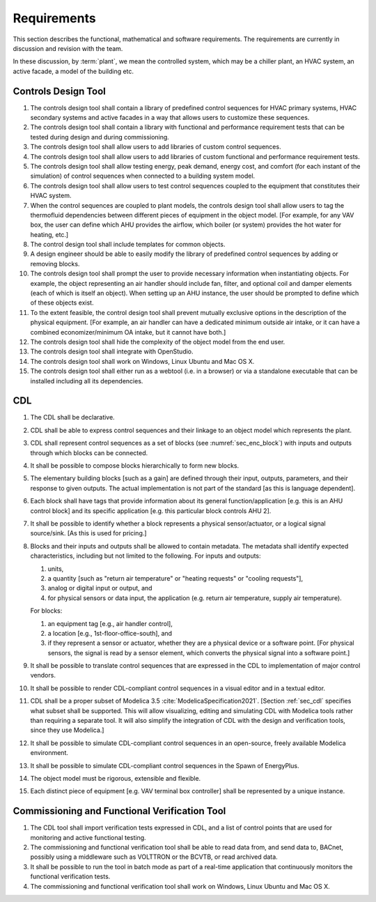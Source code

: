 .. _sec_requirements:

Requirements
------------

This section describes the functional, mathematical and software requirements.
The requirements are currently in discussion and revision with the team.

In these discussion, by :term:`plant`, we mean the controlled system, which may be a chiller plant,
an HVAC system, an active facade, a model of the building etc.

Controls Design Tool
^^^^^^^^^^^^^^^^^^^^

#. The controls design tool shall contain a library of predefined
   control sequences for HVAC primary systems, HVAC secondary systems
   and active facades in a way that allows users to customize these
   sequences.
#. The controls design tool shall contain a library with
   functional and performance requirement tests
   that can be tested during design and during commissioning.
#. The controls design tool shall allow users to add
   libraries of custom control sequences.
#. The controls design tool shall allow users to add
   libraries of custom functional and performance requirement tests.
#. The controls design tool shall allow testing energy, peak demand,
   energy cost, and comfort (for each instant of the simulation)
   of control sequences when connected to a building system model.
#. The controls design tool shall allow users to test control sequences coupled to the equipment that constitutes their HVAC system.
#. When the control sequences are coupled to plant models, the controls design tool shall allow users to tag the thermofluid dependencies between different pieces of equipment in the object model. [For example, for any VAV box, the user can define which AHU provides the airflow, which boiler (or system) provides the hot water for heating, etc.]
#. The control design tool shall include templates for common objects.
#. A design engineer should be able to easily modify the library of predefined
   control sequences by adding or removing blocks.
#. The controls design tool shall prompt
   the user to provide necessary information when instantiating objects.
   For example, the object representing an air handler should include fan, filter,
   and optional coil and damper elements (each of which is itself an object).
   When setting up an AHU instance, the user should be prompted to define
   which of these objects exist.
#. To the extent feasible, the control design tool shall prevent mutually exclusive options in the description of the physical equipment.
   [For example, an air handler can have a dedicated minimum outside air intake,
   or it can have a combined economizer/minimum OA intake, but it cannot have both.]
#. The controls design tool shall hide the complexity of the object model from the end user.
#. The controls design tool shall integrate with OpenStudio.
#. The controls design tool shall work on Windows, Linux Ubuntu
   and Mac OS X.
#. The controls design tool shall either run as a webtool (i.e. in a browser) or via a standalone executable that can be installed including all its dependencies.


CDL
^^^

#. The CDL shall be declarative.
#. CDL shall be able to express control sequences and their linkage to an object model which represents the plant.
#. CDL shall represent control sequences as a set of blocks (see :numref:`sec_enc_block`) with inputs and outputs
   through which blocks can be connected.
#. It shall be possible to compose blocks hierarchically to form new blocks.
#. The elementary building blocks [such as a gain] are defined through their input, outputs, parameters, and their response to given outputs.
   The actual implementation is not part of the standard [as this is language dependent].
#. Each block shall have tags that provide information about its general function/application [e.g. this is an AHU control block] and its specific application [e.g. this particular block controls AHU 2].
#. It shall be possible to identify whether a block represents a physical sensor/actuator, or a logical signal source/sink. [As this is used for pricing.]
#. Blocks and their inputs and outputs shall be allowed to contain metadata.
   The metadata shall identify expected characteristics, including but not limited to the following.
   For inputs and outputs:

   #. units,
   #. a quantity [such as "return air temperature" or "heating requests" or "cooling requests"],
   #. analog or digital input or output, and
   #. for physical sensors or data input, the application
      (e.g. return air temperature, supply air temperature).

   For blocks:

   #. an equipment tag [e.g., air handler control],
   #. a location [e.g., 1st-floor-office-south], and
   #. if they represent a sensor or actuator, whether they are a physical device
      or a software point. [For physical sensors, the signal is read by
      a sensor element, which converts the physical signal into a software point.]

#. It shall be possible to translate control sequences that
   are expressed in the CDL
   to implementation of major control vendors.
#. It shall be possible to render CDL-compliant control sequences in a visual editor and in a textual
   editor.
#. CDL shall be a proper subset of Modelica 3.5 :cite:`ModelicaSpecification2021`.
   [Section :ref:`sec_cdl` specifies what subset shall be supported. This will allow visualizing, editing and simulating
   CDL with Modelica tools rather than requiring a separate tool.
   It will also simplify the integration of CDL with the design and verification tools, since they use Modelica.]
#. It shall be possible to simulate CDL-compliant control sequences in an open-source, freely available
   Modelica environment.
#. It shall be possible to simulate CDL-compliant control sequences in the Spawn of EnergyPlus.
#. The object model must be rigorous, extensible and flexible.
#. Each distinct piece of equipment [e.g. VAV terminal box controller]
   shall be represented by a unique instance.


.. _sec_requirements_verification_tool:

Commissioning and Functional Verification Tool
^^^^^^^^^^^^^^^^^^^^^^^^^^^^^^^^^^^^^^^^^^^^^^

#. The CDL tool shall import verification tests expressed in CDL, and a list
   of control points that are used for monitoring and active functional testing.
#. The commissioning and functional verification tool shall be able to
   read data from, and send data to, BACnet, possibly using a middleware such as
   VOLTTRON or the BCVTB, or read archived data.
#. It shall be possible to run the tool in batch mode as part of a real-time
   application that continuously monitors the functional verification tests.
#. The commissioning and functional verification tool shall work
   on Windows, Linux Ubuntu and Mac OS X.
